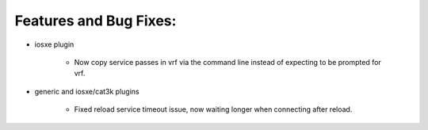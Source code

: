 Features and Bug Fixes:
^^^^^^^^^^^^^^^^^^^^^^^

- iosxe plugin

    - Now copy service passes in vrf via the command line instead of
      expecting to be prompted for vrf.

- generic and iosxe/cat3k plugins

    - Fixed reload service timeout issue, now waiting longer when
      connecting after reload.
